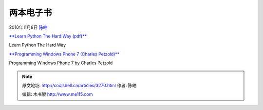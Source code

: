 .. _articles3270:

两本电子书
==========

2010年11月8日 `陈皓 <http://coolshell.cn/articles/author/haoel>`__

`**Learn Python The Hard Way
(pdf)** <http://learnpythonthehardway.org/static/LearnPythonTheHardWay.pdf>`__

|image0|

Learn Python The Hard Way

`**Programming Windows Phone 7 (Charles
Petzold)** <http://download.microsoft.com/download/5/0/A/50A39509-D015-410F-A8F2-A5511E5A988D/Microsoft_Press_ebook_Programming_Windows_Phone_7_PDF.pdf>`__

|image1|

Programming Windows Phone 7 by Charles Petzold

.. |image0| image:: /coolshell/static/20140922093601606000.jpg
   :target: http://learnpythonthehardway.org/static/LearnPythonTheHardWay.pdf
.. |image1| image:: /coolshell/static/20140922093601706000.jpg
   :target: http://download.microsoft.com/download/5/0/A/50A39509-D015-410F-A8F2-A5511E5A988D/Microsoft_Press_ebook_Programming_Windows_Phone_7_PDF.pdf
.. |image8| image:: /coolshell/static/20140922093601742000.jpg

.. note::
    原文地址: http://coolshell.cn/articles/3270.html 
    作者: 陈皓 

    编辑: 木书架 http://www.me115.com